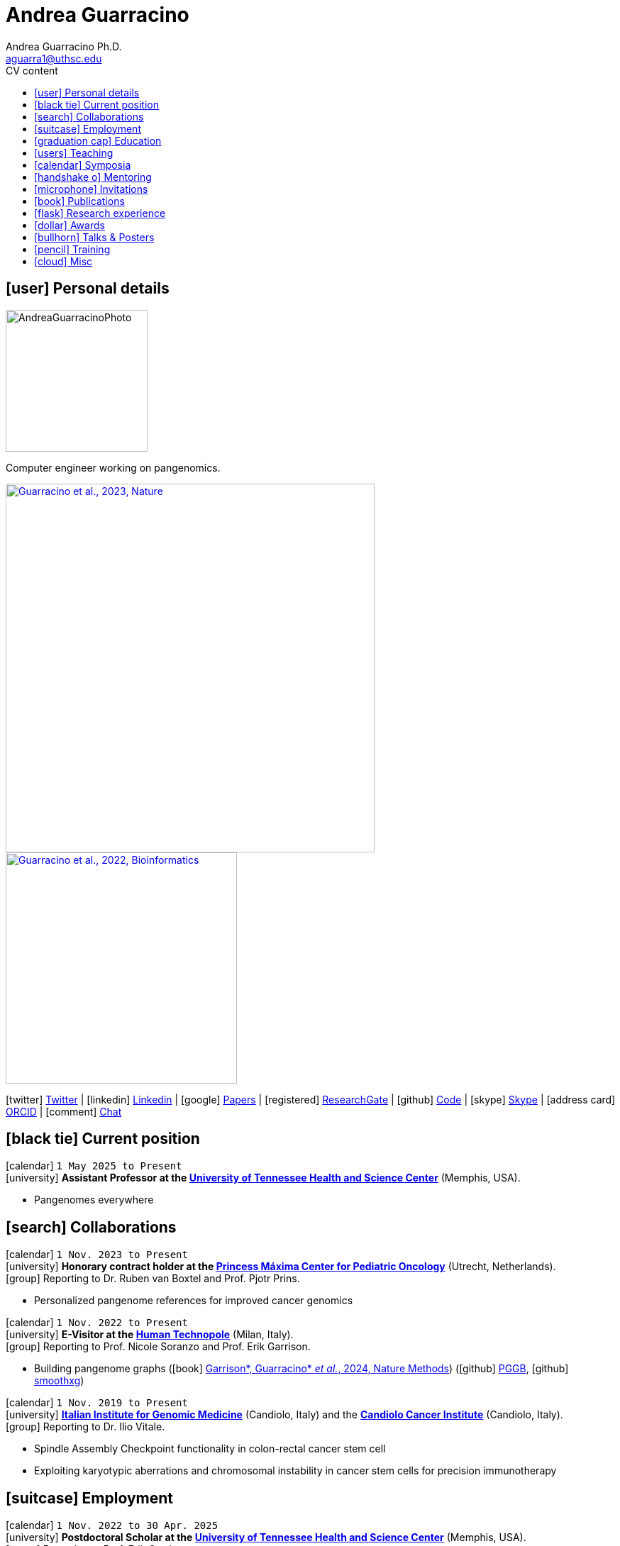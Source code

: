 // Jan., Feb., Mar., Apr., May, June, July, Aug., Sept., Oct., Nov., Dec.

// Urls
:uri-twitter: https://twitter.com/AndresGuarahino
:uri-github: https://github.com/AndreaGuarracino
:uri-linkedin: https://www.linkedin.com/in/andreaguarracino
:uri-google-scholar: https://scholar.google.com/citations?user=zABbjIoAAAAJ
:uri-human-technopole: https://humantechnopole.it/en/
:uri-uthsc: https://www.uthsc.edu/
:uri-university-tor-vergata: http://web.uniroma2.it/
:uri-university-la-sapienza: https://www.uniroma1.it/
:uri-afinsubria: https://www.afinsubria.org/
:uri-physalia-courses: https://www.physalia-courses.org/
:uri-stowers-institute: https://www.stowers.org/
:uri-ceitec: https://www.ceitec.eu/
:uri-utrecht-bioinformatics-center: https://ubc.uu.nl/
:uri-unipavia-phdsgb: http://phdsgb.unipv.eu/site/en/home.html
:uri-university-salerno: https://web.unisa.it/en/home
:uri-iigm: https://www.iigm.it/
:uri-irccs: https://www.irccs.com/en
:uri-gisa: https://www.gisaitalia.net/
:uri-gisa-patent: https://it.espacenet.com/publicationDetails/biblio?II=0&ND=3&adjacent=true&locale=it_IT&FT=D&date=20171228&CC=IT&NR=UA20165252A1&KC=A1
:uri-human-genomics: https://humgenomics.biomedcentral.com/
:uri-plos-one: https://journals.plos.org/plosone/
:uri-gulbenkian-de-Ciencia: https://gulbenkian.pt/ciencia/
:uri-orcid: https://orcid.org/0000-0001-9744-131X
:uri-research-gate: https://www.researchgate.net/profile/Andrea-Guarracino
:uri-rincess-maxima-centrum: https://www.prinsesmaximacentrum.nl/en

// Talks / Posters
:uri-t2t-f2f: https://sites.google.com/ucsc.edu/t2t-f2f/home
:uri-github-t2t-f2f-presentation: https://andreaguarracino.github.io/presentations/T2T24_FormationTransmissionRobChrs_Presentation_AndreaGuarracino.pdf
:uri-github-hprc24-presentation: https://andreaguarracino.github.io/presentations/HPRC24_LessonsFromAmylaseLocus_Presentation_AndreaGuarracino.pdf
:uri-github-ctcrg2024-presentation: https://andreaguarracino.github.io/presentations/CTCRG24_MultiPlatformSHRXBNLxF1Trio_AndreaGuarracino.pdf
:uri-bog24: https://meetings.cshl.edu/meetings.aspx?meet=GENOME&year=24
:uri-github-bog24-poster-wfmash: https://andreaguarracino.github.io/posters/BoG24_AligningPangenomesWithHierarchicalWFA_Poster_AndreaGuarracino.pdf
:uri-sbme24: https://smbe2024.org/
:uri-sbme24-call-for-abstracts: https://andreaguarracino.github.io/images/SMBE24_CallForAbstracts_AndreaGuarracino.png
:uri-github-smbe24-certificate: https://andreaguarracino.github.io/certificates/SMBE24_CertificateOfAttendance_AndreaGuarracino.pdf
:uri-sbme23: https://www.smbe2023.org/
:uri-github-smbe23-poster-acrocentric: https://andreaguarracino.github.io/posters/SMBE23_RecombinationHeterologousAcrocentricChromosomes_Poster_AndreaGuarracino.pdf
:uri-github-smbe23-poster-rat: https://andreaguarracino.github.io/posters/SMBE23_BuildingPangenomeGraphRecombInbredRatStrainFamily_Poster_AndreaGuarracino.pdf
:uri-github-smbe23-certificate: https://andreaguarracino.github.io/certificates/SMBE23_CertificateOfAttendance_AndreaGuarracino.pdf
:uri-ctc-rg-2022: https://www.complextrait.org
:uri-ctc-rg-2023: https://complextrait.org/meetings/ctc-rg2023/program.html
:uri-ctc-rg-2024: https://rgd.mcw.edu/rgdweb/ctc-rg2024/program.html
:uri-h3abionet: https://www.h3abionet.org/
:uri-h3bionet-2023-material: https://github.com/AndreaGuarracino/ReferenceGraphPangenomeDataAnalysisHackathon2023
:uri-h3bionet-2023-inv-letter: https://github.com/AndreaGuarracino/andreaguarracino.github.io/blob/main/certificates/H3ABioNet2023_RefGraphInvitationLetter_AndreaGuarracino.pdf
:uri-h3bionet-2024-material: https://github.com/pangenome/HumanPangenomeBYOD2024
:uri-h3bionet-2024-website: https://elwazi.org/trainings/28
:uri-ht-variant-calling-2024-website: https://github.com/HTGenomeAnalysisUnit/varcall_training/tree/main/2024/slides
:uri-hugo2025-summary: https://andreaguarracino.github.io/other/20250311_HPRC_HUGO_2025_Workshop_AndreaGuarracino.pdf
:uri-ctc-rg-2023-certificate: https://andreaguarracino.github.io/certificates/CTCTG2023_CertificateOrganizerInstructor_AndreaGuarracino.pdf
:uri-github-ctc-rg-2022-abstract: https://andreaguarracino.github.io/abstracts/CTC_RG_2022_InitialEffortGenRatPangenome_Abstract_AndreaGuarracino.pdf
:uri-github-iggsy2024-presentation: https://andreaguarracino.github.io/presentations/IGGSy2024_TheCompleteSeqOfHumanRobChromosomes_Presentation_AndreaGuarracino.pdf
:uri-github-iggsy2022-presentation: https://andreaguarracino.github.io/presentations/IGGSy2022_ChromosomeCommunitiesHumanPangenome_Presentation_AndreaGuarracino.pdf
:uri-github-iggsy2022-grant-certificate: https://andreaguarracino.github.io/other/IGGSy2022_StudentTravelGrant_AndreaGuarracino.jpg
:uri-iggsy: https://iggsy.org/
:uri-3dbioinfo2021: https://elixir-europe.org/events/3d-bioinfo-2021-annual-meeting
:uri-3dbioinfo2021-abstract: https://andreaguarracino.github.io/abstracts/3DBioinfo2021_RNASecondaryStructMotifsInvolvedInTheInteractionWithRBPs_Abstract_AndreaGuarracino.pdf
:uri-biodiversitygenomics2021: https://enrolment.engage-powered.com/hinxtonhall/go/register.aspx
:uri-biodiversitygenomics2021-abstract: https://andreaguarracino.github.io/abstracts/BiodiversityGenomics2021_ChromosomeCommunitiesHumanPangenome_Abstract_AndreaGuarracino.pdf
:uri-biodiversitygenomics2021-presentation: https://andreaguarracino.github.io/presentations/BiodiversityGenomics2021_ChromosomeCommunitiesHumanPangenome_Presentation_AndreaGuarracino.pdf
:uri-agi2021congress: https://agi2021.centercongressi.com/programme.php
:uri-agi2021congress-abstract: https://andreaguarracino.github.io/abstracts/AGI2021_APangenomeForTheExpBXDfamOfMice_Abstract_AndreaGuarracino.pdf
:uri-agi2021congress-poster: https://andreaguarracino.github.io/posters/AGI2021_APangenomeForTheExpBXDfamOfMice_Poster_AndreaGuarracino.pdf
:uri-germanconferencebioinformatics2021: https://dechema.converia.de/frontend/index.php?folder_id=3138&page_id=
:uri-germanconferencebioinformatics2021-abstract: https://andreaguarracino.github.io/abstracts/GCB2021_ODGIScalableToolsForPangenomeGraphs_Abstract_AndreaGuarracino.pdf
:uri-germanconferencebioinformatics2021-presentation: https://andreaguarracino.github.io/presentations/GCB2021_ODGIScalableToolsForPangenomeGraphs_Presentation_AndreaGuarracino.pdf
:uri-eacr2021: https://www.eacr2021.org/
:uri-eacr2021-abstract: https://andreaguarracino.github.io/abstracts/EACR2021_ControlReplicationStressAndMitosisInCancerStemCells_Abstract_AndreaGuarracino.pdf
:uri-eacr2021-poster: https://andreaguarracino.github.io/posters/EACR2021_ControlReplicationStressAndMitosisInCancerStemCells_Poster_AndreaGuarracino.pdf
:uri-emblinitaly2021: http://www.embl-hamburg.de/aboutus/alumni/events-networks/local-chapters/italy/48_genoa_2021/index.html
:uri-emblinitaly2021-poster: https://andreaguarracino.github.io/posters/EMBLInItaly2021_IdentificationOfRNASeqAndStrMotifsForProteinInteraction_AndreaGuarracino.pdf
:uri-thebiologyofgenomes2021: https://meetings.cshl.edu/meetings.aspx?meet=GENOME&year=21
:uri-thebiologyofgenomes2021-abstract: https://andreaguarracino.github.io/abstracts/BoG2021_ThePangenomeGraphBuilder_Abstract_AndreaGuarracino.pdf
:uri-thebiologyofgenomes2021-poster: https://andreaguarracino.github.io/posters/BoG2021_ThePanGenomeGraphBuilder_Poster_AndreaGuarracino.pdf
:uri-bbcc2021: https://www.bbcc-meetings.it/program/
:uri-bbcc2021-abstract: https://andreaguarracino.github.io/abstracts/BBCC2020_PopulationGenomicsAnalysesOnPangenomeGraph_ProgramAndAbstractBook.pdf
:uri-bbcc2021-presentation: https://andreaguarracino.github.io/presentations/f1000research-326757.pdf
:uri-bbcc2021-presentation-f1000research: https://f1000research.com/slides/9-1338
:uri-vcbm2020: https://www.gcpr-vmv-vcbm-2020.uni-tuebingen.de/
:uri-vcbm2020-abstract: https://andreaguarracino.github.io/abstracts/EG_VCMB_GraphLayoutByPath-GuidedStochasticGradientDescent_Abstract_AndreaGuarracino.pdf
:uri-vcbm2020-poster: https://andreaguarracino.github.io/posters/EG_VCMB_GraphLayoutByPath-GuidedStochasticGradientDescent_Poster_Landscape_AndreaGuarracino.pdf
:uri-t2thprc2020: https://www.t2t-hprc-2020conference.com/
:uri-t2thprc2020-abstract-a: https://andreaguarracino.github.io/abstracts/T2T_HPRC_GraphLayoutByPath-GuidedStochasticGradientDescent_Abstract_AndreaGuarracino.pdf
:uri-t2thprc2020-poster-a: https://andreaguarracino.github.io/posters/T2T_HPRC_GraphLayoutByPath-GuidedStochasticGradientDescent_Poster_Portrait_AndreaGuarracino.pdf
:uri-t2thprc2020-abstract-b: https://andreaguarracino.github.io/abstracts/T2T_HPRC_ScalableVariantDetectionInPangenomeModels_Abstract_AndreaGuarracino.pdf
:uri-t2thprc2020-poster-b: https://andreaguarracino.github.io/posters/BBCC2020_ScalableVariantDetectionInPangenomeModels_Poster_AndreaGuarracino.pdf
:uri-t2thprc2020-blog: https://gsocgraph.blogspot.com/2020/08/final-week-recap-of-my-gsoc-experience.html
:uri-bcc2020: https://bcc2020.sched.com/
:uri-bcc2020-abstract: https://andreaguarracino.github.io/abstracts/BCC2020_COVID19_PubSeq_Abstract_AndreaGuarracino.pdf
:uri-bcc2020-poster: https://andreaguarracino.github.io/posters/BCC2020_COVID19_PubSeq_Poster_AndreaGuarracino.pdf
:uri-bcc2020-presentation: https://bcc2020.sched.com/event/coLw/covid-19-pubseq-public-sars-cov-2-sequence-resource
:uri-ismb2020: https://www.iscb.org/ismb2020
:uri-ismb2020-abstract-a: https://andreaguarracino.github.io/abstracts/ISMB2020_PantographBrowsablePangenomeVisualization_Abstract_AndreaGuarracino.pdf
:uri-ismb2020-poster-a: https://andreaguarracino.github.io/posters/ISMB2020_PantographBrowsablePangenomeVisualization_Poster_AndreaGuarracino.pdf
:uri-ismb2020-abstract-b: https://andreaguarracino.github.io/abstracts/ISMB2020_SemanticVariationGraphs_OntologiesForPangenomeGraphs_Abstract_AndreaGuarracino.pdf
:uri-ismb2020-poster-b: https://andreaguarracino.github.io/posters/ISMB2020_SemanticVariationGraphs_OntologiesForPangenomeGraphs_Poster_AndreaGuarracino.pdf
:uri-ismb2020-best-poster-prize: https://www.iscb.org/ismb2020-general/ismb2020-award-winners#bio-poster
:uri-ismb2020-citation: https://publikationen.bibliothek.kit.edu/1000127608
:uri-ismb2020-abstract-c: https://andreaguarracino.github.io/abstracts/ISMB2020_ComprehensiveAnalysisSARSCoV2_Abstract_AndreaGuarracino.pdf
:uri-ismb2020-poster-c: https://andreaguarracino.github.io/posters/ISMB2020_ComprehensiveAnalysisSARSCoV2_Poster_AndreaGuarracino.pdf

// Courses
:uri-graph-summit-2025: https://github.com/dbcls/graphsummit/wiki/2025
:uri-graph-summit-2025-invitation: https://github.com/AndreaGuarracino/andreaguarracino.github.io/blob/main/other/20250227_GS_InvitationLetterDBCLS_AndreaGuarracino.pdf
:uri-lorentz-center: https://www.lorentzcenter.nl/
:uri-lorentz-center-epistasis-poster: https://github.com/AndreaGuarracino/andreaguarracino.github.io/blob/main/other/LorentzEpistatisWorkshop_AndreaGuarracino.pdf
:uri-enago-academy-academic-writing: https://www.enago.com/academy/how-to-overcome-challenges-in-academic-writing/
:uri-enago-academy-academic-writing-certificate: https://github.com/AndreaGuarracino/andreaguarracino.github.io/blob/main/certificates/ENAGO_CertificateOvercomingChallengesAcademicWriting_AndreaGuarracino.pdf
:uri-english-language-certification-certificate: https://github.com/AndreaGuarracino/andreaguarracino.github.io/blob/main/certificates/EnglishCertificateESOL_B2_CEFR_AndreaGuarracino.pdf
:uri-best-practices-RNA-seq: https://elixir-iib-training.github.io/website/2017/09/27/RNA-seq-Salerno.html
:uri-best-practices-RNA-seq-certificate: https://github.com/AndreaGuarracino/andreaguarracino.github.io/blob/main/certificates/ELIXIR_IIB_CertificateBestPracticesForRNAseqDataAnalysis_AndreaGuarracino.pdf
:uri-best-practices-RNA-seq-repository: https://github.com/ELIXIR-IIB-training/RNASeq2017

// Misc
:uri-hprc: https://humanpangenome.org/
:uri-hprc-collection: https://www.nature.com/collections/aebdjihcda
:uri-deciphering-complexity-neudeg-and-cacer-poster: https://github.com/AndreaGuarracino/andreaguarracino.github.io/blob/main/achievements/PhDWorkshop_DecipheringTheComplexityInNeurodegenAndCancer_Poster_AndreaGuarracino.pdf
:uri-google-summer-of-code: https://summerofcode.withgoogle.com/
:uri-google-summer-of-code-blog: https://gsocgraph.blogspot.com/2020/08/final-week-recap-of-my-gsoc-experience.html
:uri-lemonde-binaire: https://www.lemonde.fr/blog/binaire/
:uri-lemonde-binaire-article: https://www.lemonde.fr/blog/binaire/2020/05/06/sars-cov-2-et-covid-19-on-va-jouer-sur-les-mots/
:uri-seminar-invitation-tor-vergata-2023: https://github.com/AndreaGuarracino/andreaguarracino.github.io/blob/main/other/20230913_SeminarInvitationTorVergata_AndreaGuarracino.pdf
:uri-agi-simag-2023-invitation-speaker-letter: https://github.com/AndreaGuarracino/andreaguarracino.github.io/blob/main/other/20230606_AGI-SIMAG-2023_InvitationSpeakerLetter_AndreaGuarracino.pdf
:uri-agi-simag-2023-brochure: https://github.com/AndreaGuarracino/andreaguarracino.github.io/blob/main/other/AGI-SIMAG-2023_Brochure_AndreaGuarracino.pdf
:uri-joint-meeting-agi-simag-2023: https://www.associazionegeneticaitaliana.it/2023/05/14/joint-meeting-agi_simag-2023/
:uri-seminar-invitation-la-sapienza-2024: https://github.com/AndreaGuarracino/andreaguarracino.github.io/blob/main/other/20240226_InvitationLetterLaSapienza_AndreaGuarracino.pdf
:uri-seminar-brochure-la-sapienza-2024: https://github.com/AndreaGuarracino/andreaguarracino.github.io/blob/main/other/20240226_SeminarBrochureLaSapienza_AndreaGuarracino.pdf
:uri-seminar-brochure-stowers-institute-2024: https://github.com/AndreaGuarracino/andreaguarracino.github.io/blob/main/other/20240924_SeminarBrochureStowersInstitute_AndreaGuarracino.pdf
:uri-seminar-ceitec-2025: https://www.ceitec.eu/bioit-seminar-pangenome-variant-calling/a5206

// Universities, institutes
:human-technopole: {uri-human-technopole}[Human Technopole]
:uthsc: {uri-uthsc}[University of Tennessee Health and Science Center]
:university-tor-vergata: {uri-university-tor-vergata}[University of Rome Tor Vergata]
:utrecht-bioinformatics-center: {uri-utrecht-bioinformatics-center}[Utrecht Bioinformatics Center]
:unipavia-phdsgb: {uri-unipavia-phdsgb}[University of Pavia]
:university-salerno: {uri-university-salerno}[University of Salerno]
:iigm: {uri-iigm}[Italian Institute for Genomic Medicine]
:irccs: {uri-irccs}[Candiolo Cancer Institute]
:princess-maxima-centrum: {uri-rincess-maxima-centrum}[Princess Máxima Center for Pediatric Oncology]
:uri-semm: https://www.semm.it/curriculum/computational-biology
:university-semm: {uri-semm}[SEMM European School of Molecular Medicine]
:university-la-sapienza: {uri-university-la-sapienza}[University of Rome La Sapienza]
:stowers-institute: {uri-stowers-institute}[Stowers Institute]
:ceitec: {uri-ceitec}[Ceitec]

// Publications
:uri-pietrosanto-adinolfi-guarracino2021-rig: https://doi.org/10.1093/nargab/lqab007
:uri-guarracino2021-brio: https://doi.org/10.1093/nar/gkab400
:uri-guarracino2022-odgi: https://doi.org/10.1093/bioinformatics/btac308
:uri-musella2022: https://doi.org/10.1038/s41590-022-01290-3
:uri-pepe2022: https://doi.org/10.1016/j.ncrna.2022.01.003
:uri-guarracino2021-brio-webserver: http://brio.bio.uniroma2.it/
:uri-guarracino2021-brio-graphical-abstract: https://andreaguarracino.github.io/abstracts/BRIO_GraphicalAbstract_AndreaGuarracino.pdf
:uri-ferrarini2021: https://doi.org/10.1038/s42003-021-02095-0
:uri-mattiello2021: https://doi.org/10.3390/cancers13081957
:uri-novelli2021: https://doi.org/10.1038/s41419-021-03513-1
:uri-manic2021: https://doi.org/10.1038/s41418-020-00733-4
:uri-guarracino2022-acro-preprint: https://doi.org/10.1101/2022.08.15.504037
:uri-guarracino2023: https://doi.org/10.1038/s41586-023-05976-y
:uri-liao2022-preprint: https://doi.org/10.1101/2022.07.09.499321
:uri-liao2023: https://doi.org/10.1038/s41586-023-05896-x
:uri-jarvis2022-preprint: https://doi.org/10.1101/2022.03.06.483034
:uri-jarvis2022: https://doi.org/10.1038/s41586-022-05325-5
:uri-garrison2022-preprint: https://doi.org/10.1101/2022.02.14.480413
:uri-garrison2022: https://doi.org/10.1093/bioinformatics/btac743
:uri-marcosola2022-preprint: https://doi.org/10.1101/2022.04.14.488380
:uri-marcosola2023: https://doi.org/10.1093/bioinformatics/btad074
:uri-rhie2022-preprint: https://doi.org/10.1101/2022.12.01.518724
:uri-rhie2023: https://www.nature.com/articles/s41586-023-06457-y
:uri-yang2022: https://doi.org/10.3389/fgene.2023.1225248
:uri-garrison2023-preprint: https://doi.org/10.1101/2023.04.05.535718
:uri-garrison2024: https://doi.org/10.1038/s41592-024-02430-3
:uri-villani2023-preprint: https://pmc.ncbi.nlm.nih.gov/articles/PMC10802574/
:uri-villani2025: https://doi.org/10.1016/j.isci.2025.111835
:uri-heumos2023-preprint: https://doi.org/10.1101/2023.09.22.558964
:uri-heumos2024: https://doi.org/10.1093/bioinformatics/btae363
:uri-cochetel2023-preprint: https://doi.org/10.1101/2023.06.27.545624
:uri-cochetel2023: https://doi.org/10.1186/s13059-023-03133-2
:uri-volpe2023-preprint: https://pmc.ncbi.nlm.nih.gov/articles/PMC10760208/
:uri-bolognini2024-preprint: https://doi.org/10.1101/2024.02.07.579378
:uri-bolognini2024: https://doi.org/10.1038/s41586-024-07911-1
:uri-li2024-preprint: https://doi.org/10.1101/2024.02.17.580840
:uri-li2025: https://doi.org/10.1016/j.isci.2025.112079
:uri-gustafson2024-preprint: https://doi.org/10.1101/2024.03.05.24303792
:uri-gustafson2024: http://doi.org/10.1101/gr.279273.124
:uri-koren2024-preprint: https://pmc.ncbi.nlm.nih.gov/articles/PMC10962732/
:uri-koren2024: https://pubmed.ncbi.nlm.nih.gov/39505490/
:uri-buque2024: https://pubmed.ncbi.nlm.nih.gov/39661487/
:uri-heumos2024-preprint: https://doi.org/10.1101/2024.05.13.593871
:uri-heumos2024: https://doi.org/10.1093/bioinformatics/btae609
:uri-li2024: https://doi.org/10.48550/arxiv.2409.00876
:uri-dongahn2024-preprint: https://pmc.ncbi.nlm.nih.gov/articles/PMC11312596/
:uri-dongahn2025: https://pubmed.ncbi.nlm.nih.gov/40205052/
:uri-potapova2024-preprint: https://pmc.ncbi.nlm.nih.gov/articles/PMC11451732/
:uri-darnell2024-preprint: http://www.ncbi.nlm.nih.gov/pmc/articles/pmc11507946/
:uri-delima2024-preprint: https://pmc.ncbi.nlm.nih.gov/articles/PMC11463614/
:uri-kronenberg2024-preprint: https://doi.org/10.1101/2024.10.02.616333
:uri-kronenberg2025: https://doi.org/10.1038/s41592-025-02750-y
:uri-cheng2025: https://doi.org/10.1038/s41586-024-08476-9
:uri-edwards2025-preprint: https://doi.org/10.1101/2025.02.11.637762 
:uri-dorubsky2025: https://pubmed.ncbi.nlm.nih.gov/40269156/
:uri-lia2025-preprint: https://doi.org/10.1101/2025.06.25.661508

// Repositories
:uri-github-brio: https://github.com/helmercitterich-lab/BRIO
:uri-github-pggb: https://github.com/pangenome/pggb
:uri-github-smoothxg: https://github.com/pangenome/smoothxg
:uri-github-odgi: https://github.com/pangenome/odgi
:uri-github-seqwish: https://github.com/ekg/seqwish
:uri-github-pg-sgd-1D: https://github.com/pangenome/odgi/blob/master/src/algorithms/path_sgd.cpp
:uri-github-pg-sgd-2D: https://github.com/pangenome/odgi/blob/master/src/algorithms/path_sgd_layout.cpp
:uri-github-wfmash: https://github.com/waveygang/wfmash
:uri-github-pubseq: https://github.com/pubseq/bh20-seq-resource
:uri-github-pantograph: https://github.com/graph-genome/graph-genome.github.io
:uri-github-cpang22-website: https://gtpb.github.io/CPANG22/
:uri-github-cpang22-material: https://github.com/GTPB/CPANG22
:uri-github-cpang22-poster: https://github.com/AndreaGuarracino/cv/blob/main/other/CPANG22_Poster.AndreaGuarracino.pdf
:uri-github-cpang22-certificate: https://github.com/AndreaGuarracino/cv/blob/main/certificates/CPANG22_CertificateInstructor.AndreaGuarracino.pdf
:uri-github-mempang23-website: https://pangenome.github.io/MemPanG23/
:uri-github-mempang23-material: https://github.com/pangenome/MemPanG23/
:uri-github-mempang23-certificate: https://github.com/AndreaGuarracino/cv/blob/main/certificates/MemPanG23_CertificateOrganizerInstructorChair_AndreaGuarracino.pdf
:uri-github-mempang24-website: https://pangenome.github.io/MemPanG24/
:uri-github-mempang24-material: https://github.com/pangenome/MemPanG24/
:uri-github-mempang24-certificate: https://github.com/AndreaGuarracino/cv/blob/main/certificates/MemPanG24_CertificateOrganizerInstructorChair_AndreaGuarracino.pdf
:uri-github-mempang25-website: https://pangenome.github.io/MemPanG25/
:uri-github-mempang25-material: https://github.com/pangenome/MemPanG25/
:uri-github-romepang24-website: https://elixir-iib-training.github.io/site/2024-06-19-Pangenomics
:uri-github-romepang24-certificate: https://github.com/AndreaGuarracino/cv/blob/main/certificates/RomePanG24_ElixirCourse_CertificateOrganizerInstructor_AndreaGuarracino.pdf
:uri-github-afipang24-website: https://www.afinsubria.org/2024/07/09/computational-pangenomics/
:uri-github-afipang24-repository: https://github.com/AndreaGuarracino/computational_pangenomics
:uri-github-afipang24-certificate: https://github.com/AndreaGuarracino/cv/blob/main/certificates/CompPangenomics2024AFI_CertificateOrganizerInstructor_AndreaGuarracino.pdf
:uri-github-physalia-courses25-website: https://www.physalia-courses.org/courses-workshops/computational-pangenomics/
:uri-github-datastructuresforbioinformatics: https://github.com/AndreaGuarracino/DataStructuresForBioinformatics
:uri-github-advanced-bioinformatics: https://github.com/UMCUGenetics/AdvancedBioinformaticsCourse
:uri-github-unipavia-phdsgb-2024-flier: https://github.com/AndreaGuarracino/cv/blob/main/certificates/UniPaviaPhDCoursePangenome2024_Flier_Apr18-19_2024_final_AndreaGuarracino.pdf
:uri-github-unipavia-phdsgb-2024-invitation-email: https://github.com/AndreaGuarracino/cv/blob/main/certificates/UniPaviaPhDCoursePangenome2024_InvitationMail_AndreaGuarracino.pdf
:uri-github-esami-svolti: https://andreaguarracino.github.io/other/EsamiSvoltiLaureeDocentePerAnnoAccademico.pdf
:uri-github-covid19-research: https://github.com/vaguiarpulido/covid19-research.git
:uri-github-rig: https://github.com/helmercitterich-lab/RIG
:uri-github-tutor-certificate: https://github.com/AndreaGuarracino/cv/blob/main/other/AttestatoTutoratoBioinformatica.DigitalSign.AndreaGuarracino.pdf
:uri-forgenom-II: https://www.forgenom.com/
:uri-pangaia: https://www.pangenome.eu/
:uri-forgenom_summerschool2025-website: https://algolab.github.io/forgenom_summerschool2025/
:uri-github-forgenom_summerschool2025-material: https://github.com/pangenome/forgenom_summerschool2025

= *Andrea Guarracino*
:favicon: favicon.ico
:table-stripes: even
Andrea Guarracino Ph.D. <aguarra1@uthsc.edu>
//:figure-caption!: // To turn off figure caption labels and numbers
ifdef::backend-html5[]
:toc-title: CV content
:toc: left
:toclevels: 2
endif::[]
:icons: font

== icon:user[] Personal details

image::images/Andrea_Guarracino_2022.jpg[AndreaGuarracinoPhoto, 200]

Computer engineer working on pangenomics.

[.float-group]
--
[.left]
[link=https://doi.org/10.1038/s41586-023-05976-y]
image::images/AcrocentricPangenomeGraph.png["Guarracino et al., 2023, Nature", 520]

[.left]
[link=https://doi.org/10.1093/bioinformatics/btac308]
image::images/ODGIUnderstandingPangenomeGraphs.jpeg["Guarracino et al., 2022, Bioinformatics", 326]
--

icon:twitter[] {uri-twitter}[Twitter] |
icon:linkedin[] {uri-linkedin}[Linkedin] |
icon:google[] {uri-google-scholar}[Papers] |
icon:registered[] {uri-research-gate}[ResearchGate] |
icon:github[] {uri-github}[Code] |
icon:skype[] https://join.skype.com/invite/f1KWmWUcDD9f[Skype] |
icon:address-card[] {uri-orcid}[ORCID] |
icon:comment[] https://matrix.to/#/@andreaguarracino:matrix.org[Chat]

== icon:black-tie[] Current position

icon:calendar[] `1 May 2025 to Present` +
icon:university[] *Assistant Professor at the {uthsc}* (Memphis, USA). +

* Pangenomes everywhere

== icon:search[] Collaborations

icon:calendar[] `1 Nov. 2023 to Present` +
icon:university[] *Honorary contract holder at the {princess-maxima-centrum}* (Utrecht, Netherlands). +
icon:group[] Reporting to Dr. Ruben van Boxtel and Prof. Pjotr Prins.

* Personalized pangenome references for improved cancer genomics

icon:calendar[] `1 Nov. 2022 to Present` +
icon:university[] *E-Visitor at the {human-technopole}* (Milan, Italy). +
icon:group[] Reporting to Prof. Nicole Soranzo and Prof. Erik Garrison.

* Building pangenome graphs (icon:book[] {uri-garrison2024}[Garrison*, Guarracino* _et al._, 2024, Nature Methods]) (icon:github[] {uri-github-pggb}[PGGB], icon:github[] {uri-github-smoothxg}[smoothxg])

icon:calendar[] `1 Nov. 2019 to Present` +
icon:university[] *{iigm}* (Candiolo, Italy) and the *{irccs}* (Candiolo, Italy). +
icon:group[] Reporting to Dr. Ilio Vitale.

* Spindle Assembly Checkpoint functionality in colon-rectal cancer stem cell
* Exploiting karyotypic aberrations and chromosomal instability in cancer stem cells for precision immunotherapy

== icon:suitcase[] Employment

icon:calendar[] `1 Nov. 2022 to 30 Apr. 2025` +
icon:university[] *Postdoctoral Scholar at the {uthsc}* (Memphis, USA). +
icon:group[] Reporting to Prof. Erik Garrison.

* Heterologous recombination in the human pangenome (icon:book[] {uri-guarracino2023}[Guarracino _et al._, 2023, Nature])
* Formation and propagation of human Robertsonian chromosomes (icon:spinner[] {uri-delima2024-preprint}[de Lima*, Guarracino*, Koren _et al._, 2024, bioRxiv])
* Development of a new whole-genome aligner (icon:github[] {uri-github-wfmash}[wfmash])
* Pangenome graph sorting and layout (icon:book[] {uri-heumos2024}[Heumos*, Guarracino* _et al._, 2024, Bioinformatics])

icon:calendar[] `1 Nov. 2021 to 31 Oct. 2022` (1 year) +
icon:university[] *Postdoctoral Associate at the {human-technopole}* (Milan, Italy). +
icon:group[] Reporting to Prof. Nicole Soranzo and Prof. Erik Garrison.

* Unbiased pangenome graphs (icon:book[] {uri-garrison2022}[Garrison and Guarracino, 2022, Bioinformatics]) (icon:github[] {uri-github-seqwish}[seqwish])
* Optimized Dynamic Genome/Graph Implementation ({uri-guarracino2022-odgi}[Guarracino _et al._, 2022, Bioinformatics]) (icon:github[] {uri-github-odgi}[ODGI])

icon:calendar[] `4 Mar. 2013 to 31 Oct. 2018` (5 years, 7 months, 28 days) +
icon:university[] *Computer engineer for multiplatform firmware/software development, {uri-gisa}[GISA]* (Salerno, Italy). +
icon:group[] Reporting to Eng.
Gaetano Giordano.

* Firmware development in STMicroelectronics microcontrollers for high-efficiency embedded systems
* Firmware and library development in open-source hardware and software platforms (Arduino/Genuino)
* Development of multi-management software and desktop applications for embedded systems programming
* Mobile applications development for programming and the control of multi-service machines via Bluetooth
* Implementation of proprietary communication protocols and contact/contactless (RFID) interfaces
* Development and maintenance of websites and an e-commerce
* Remote assistance to customers for the usage and programming of multi-service machines
* Patent application on a universal system for services fruition (ITUA20165252, A1) ({uri-gisa-patent}[Patent])
* Basic design of simple electrical circuits for controlling actuators and reading analog/digital signals

icon:calendar[] `4 Oct. 2012 to 20 Jan. 2013` (3 months, 17 days) +
icon:university[] *Salesman, L’Erborista S.A.S. di Sarno Adele & C* (Salerno, Italy).

* Selling products, warehouse management and cleaning

icon:calendar[] `1 Nov. 2010 to 3 Mar. 2013` (2 years, 4 months, 3 days) +
icon:university[] *Web Developer, Virtual* (Salerno, Italy).

* Development of dynamic websites using Java Server Page, JavaScript, ASP.NET, PHP, MySQL

== icon:graduation-cap[] Education

icon:calendar[] `1 Nov. 2018 to 8 Feb. 2022` +
icon:university[] *Ph.D. in Cellular and Molecular Biology (Bioinformatics), {university-tor-vergata}* (Rome, Italy). +
icon:group[] Supervisors: Prof. Manuela Helmer-Citterich and Dr. Ilio Vitale. +
icon:book[] Thesis: "Investigating chromosomal instability in cancer stem cells". +
icon:battery-full[] Evaluation: excellent quality.

icon:calendar[] `3 Oct. 2016 to 25 Oct. 2018` +
icon:university[] *Master’s degree in Bioinformatics (LM-6), {university-tor-vergata}* (Rome, Italy). +
icon:book[] Thesis: "Energetic and functional characterization of phosphorylations involved in the co-regulation of protein interaction". +
icon:battery-full[] Evaluation: 110/110 cum laude; GPA: 4.00, A+.

icon:calendar[] `1 Oct. 2007 to 29 Oct. 2010` +
icon:university[] *Bachelor’s degree in Computer Engineering (L-8), {university-salerno}* (Salerno, Italy). +
icon:book[] Thesis: "High Dynamic Range (HDR) methods for industrial inspection applications". +
icon:battery-full[] Evaluation: 110/110 cum laude; GPA: 4.00, A+.

== icon:users[] Teaching

[cols="5,12,8,4",options="header"]
|===

^| icon:calendar[] Time
^| icon:book[] Course
^| icon:pencil[] Role
^| icon:link[] Links

| `12 July 2025 to 14 July 2025` +
| PhDSchool Hackathon on pangenomics, {uri-forgenom-II}[FORGENOM II] and {uri-pangaia}[PANGAIA], (Ischia, Italy)
| *Instructor*, created new material, held lessons, assisted the participants
| icon:github[] {uri-forgenom_summerschool2025-website}[Website] +
icon:github[] {uri-github-forgenom_summerschool2025-material}[Material]

| `11 May 2025 to 15 May 2025` +
| MemPanG25 Pangenomics, {uri-uthsc}[University of Tennessee Health and Science Center] (Memphis, USA)
| *Organizer*, *instructor* and *chair*, created new material and tutorials, held lessons, assisted the participants, configured the virtual machines
| icon:github[] {uri-github-mempang25-website}[Website] +
icon:github[] {uri-github-mempang25-material}[Material]

| `7 Apr. 2025 to 9 Apr. 2025` +
| Computational Pangenomics, {uri-physalia-courses}[Physalia-courses] (Online)
| *Instructor*, created new material and tutorials, held lessons, assisted the participants, configured the machines
| icon:github[] {uri-github-physalia-courses25-website}[Website]

| `11 Mar. 2025` +
| Building, understanding, and using pangenomes at Human Genome Organization (HUGO) 2025 workshop (Durban, South Africa)
| *Instructor*, created new material
| icon:file-pdf-o[] {uri-hugo2025-summary}[Summary]

| `4 Dec. 2024` +
| Methods in genomic variant calling training course at {human-technopole} (Milan, Italy)
| *Instructor*, created new material
| icon:book[] {uri-ht-variant-calling-2024-website}[Website]

| `21 Oct. 2024 to 25 Oct. 2024` +
| Human Pangenome BYOD Analysis Workshop by {uri-h3abionet}[H3ABioNet] (Cape Town, South Africa)
| *Organizer* and *instructor*, created new material and analyzed new human genome assemblies
| icon:github[] {uri-h3bionet-2024-material}[Material] +
icon:book[] {uri-h3bionet-2024-website}[Website]

| `7 Oct. 2024 to 8 Oct. 2024` +
| Computational Pangenomics, {uri-afinsubria}[AFI - Alta Formazione Insubria] (Pozzolo, Italy)
| *Organizer* and *instructor*, created new material and tutorials, held lessons, assisted the participants, configured the machines
| icon:github[] {uri-github-afipang24-website}[Website] +
icon:github[] {uri-github-afipang24-repository}[Repository] +
icon:file-pdf-o[] {uri-github-afipang24-certificate}[Certificate]

| `19 June 2024 to 21 June 2024` +
| Computational Pangenomics, {university-la-sapienza} (Rome, Italy)
| *Organizer* and *instructor*, created new material and tutorials, held lessons, assisted the participants, configured the machines
| icon:github[] {uri-github-romepang24-website}[Website] +
icon:file-pdf-o[] {uri-github-romepang24-certificate}[Certificate]

| `18 May 2024 to 22 May 2024` +
| MemPanG24 Pangenomics, {uri-uthsc}[University of Tennessee Health and Science Center] (Memphis, USA)
| *Organizer*, *instructor* and *chair*, created new material and tutorials, held lessons, assisted the participants, configured the virtual machines
| icon:github[] {uri-github-mempang24-website}[Website] +
icon:github[] {uri-github-mempang24-material}[Material] +
icon:file-pdf-o[] {uri-github-mempang24-certificate}[Certificate]

| `26 Oct. 2020 to Present` +
| Data Structures for Bioinformatics (2 CFU/ECTS), Master’s degree in Bioinformatics, {university-tor-vergata} (Rome, Italy)
| *Teacher*, created new material, held all the lessons, assisted the students, did final exams
| icon:github[] {uri-github-datastructuresforbioinformatics}[Material]

| `17 Apr. 2024` +
| PhD Program in Genetics, Molecular and Cellular Biology, {unipavia-phdsgb} (Pavia, Italy)
| *Teacher*, introducing pangenomics and PGGB (PanGenome Graph Builder)
| icon:file-pdf-o[] {uri-github-unipavia-phdsgb-2024-flier}[Flier] +
icon:file-pdf-o[] {uri-github-unipavia-phdsgb-2024-invitation-email}[Invitation]

| `9 Apr. 2024` +
| Advanced Bioinformatics: Data Mining and Data Integration for Life Science (1.5 CFU/ECTS), Master’s degree, {utrecht-bioinformatics-center} (Utrecht, Netherlands)
| *Teacher*, introducing pangenomics and PGGB (PanGenome Graph Builder)
| icon:github[] {uri-github-advanced-bioinformatics}[Website]

| `13 Nov. 2023 to 17 Nov. 2023` +
| Pangenome & RefGraph Workshop by {uri-h3abionet}[H3ABioNet] (Cape Town, South Africa)
| *Instructor*, created new material and analyzed new human genome assemblies
| icon:book[] {uri-h3bionet-2023-material}[Material] +
icon:file-pdf-o[] {uri-h3bionet-2023-inv-letter}[Invitation]

| `8 Oct. 2023 to 12 Oct. 2023` +
| Complex Trait Community & Rat Genome {uri-ctc-rg-2023}[CTC-RG2023] (Memphis, USA)
| *Organizer* and *instructor*, created new material for the Pangenome workshop
| icon:book[] {uri-ctc-rg-2023}[Website] +
icon:file-pdf-o[] {uri-ctc-rg-2023-certificate}[Certificate]

| `30 May 2023 to 2 June 2023` +
| MemPanG23 Pangenomics, {uri-uthsc}[University of Tennessee Health and Science Center] (Memphis, USA)
| *Organizer*, *instructor* and *chair*, created new material and tutorials, held lessons, assisted the participants, configured the virtual machines
| icon:github[] {uri-github-mempang23-website}[Website] +
icon:github[] {uri-github-mempang23-material}[Material] +
icon:file-pdf-o[] {uri-github-mempang23-certificate}[Certificate]

| `28 Feb. 2023 to 1 Mar. 2023` +
| Advanced Bioinformatics: Data Mining and Data Integration for Life Science (1.5 CFU/ECTS), Master’s degree, {utrecht-bioinformatics-center} (Utrecht, Netherlands)
| *Teacher*, introducing pangenomics and PGGB (PanGenome Graph Builder)
| icon:github[] {uri-github-advanced-bioinformatics}[Website]

| `23 May 2022 to 27 May 2022` +
| CPANG22 Computational PANGenomics, {uri-gulbenkian-de-Ciencia}[Instituto Gulbenkian de Ciência] (Oeiras, Portugal)
| *Instructor*, created new material and tutorials, held some lessons, assisted the participants
| icon:github[] {uri-github-cpang22-website}[Website] +
icon:github[] {uri-github-cpang22-material}[Material] +
icon:file-pdf-o[] {uri-github-cpang22-poster}[Poster] +
icon:file-pdf-o[] {uri-github-cpang22-certificate}[Certificate]

| `2018 to 2021` +
| Bioinformatics (6 CFU/ECTS), Bachelor’s degree in Biological Science, {university-tor-vergata} (Rome, Italy)
| *Tutor*, reviewed the practical lessons, assisted the students
| icon:file-pdf-o[] {uri-github-tutor-certificate}[Certificate]

| `16 Dec. 2019 to 29 Mar. 2021` +
| Computational Proteogenomics (2 CFU/ECTS), Master’s degree in Bioinformatics, {university-tor-vergata} (Rome, Italy)
| Exam assistant
| icon:file-pdf-o[] {uri-github-esami-svolti}[Page 1]

| `7 June 2019 to 21 July 2021` +
| Molecular Biology (8 CFU/ECTS), Bachelor’s degree in Biological Science, {university-tor-vergata} (Rome, Italy)
| Exam assistant
| icon:file-pdf-o[] {uri-github-esami-svolti}[Page 1]

| `7 June 2019 to 21 July 2021` +
| Bioinformatics (6 CFU/ECTS), Bachelor’s degree in Biological Science, {university-tor-vergata} (Rome, Italy)
| Exam assistant
| icon:file-pdf-o[] {uri-github-esami-svolti}[Page 1]

|===

== icon:calendar[] Symposia

[cols="2,4,4,1",options="header"]
|===
^| icon:calendar[] Time
^| icon:book[] Event
^| icon:pencil[] Role
^| icon:link[] Links

| `7 July 2024 to 11 July 2024` +
| {uri-sbme24}[Society for Molecular Biology & Evolution 2024 (SMBE24)]
| Organizer of the "Human genetic variability in the Pangenomic era" symposia
| icon:file-pdf-o[] {uri-sbme24-call-for-abstracts}[Call for abstracts] +
icon:file-pdf-o[] {uri-github-smbe24-certificate}[Certificate]
|===

== icon:handshake-o[] Mentoring

[cols="2,4,4,1",options="header"]
|===

^| icon:calendar[] Time
^| icon:university[] University
^| icon:book[] Thesis
^| icon:link[] Links

| `2 Dec. 2024 to Present.` +
| Master’s degree in Bioinformatics, {university-tor-vergata} (Rome, Italy)
| Pangenome-based pipelines for unbiased ancient DNA analysis
| -

| `2 Oct. 2024 to Present.` +
| Master’s degree in Bioinformatics, {university-tor-vergata} (Rome, Italy)
| Benchmarking Analytical Pipelines for Single-Cell Long-Read Sequencing in Colon Cancer
| -

| `1 Oct. 2023 to Present` +
| PhD program in Systems Medicine, Computational Biology curricula, {university-semm} (Italy)
| Dissecting the intracellular response to replication and mitotic stress in colorectal cancer for the design of novel effective (immuno)therapies
| -

| `2 Sept. 2021 to 20 Apr. 2022` +
| Master’s degree in Bioinformatics, {university-tor-vergata} (Rome, Italy)
| Machine learning to automatically detect the _C. elegans_ bodies from microscope images and measure their growth over time
| icon:file-pdf-o[] {uri-github-esami-svolti}[Page 3]

| `20 Apr. 2021 to 02 Nov. 2021` +
| Bachelor’s degree in Biological Science, {university-tor-vergata} (Rome, Italy)
| Analysis of the effect of SARS-CoV-2 mutations on the pairing between the viral genome and human miRNAs
| icon:file-pdf-o[] {uri-github-esami-svolti}[Page 3]

| `28 Apr. 2020 to 5 Nov. 2020` +
| Bachelor’s degree in Biological Science, {university-tor-vergata} (Rome, Italy)
| Analysis of repeated sequences in lincRNA candidates for exon shuffling
| icon:file-pdf-o[] {uri-github-esami-svolti}[Page 3]

| `9 Mar. 2020 to 12 Mar. 2021` +
| Master’s degree in Bioinformatics, {university-tor-vergata} (Rome, Italy)
| Machine Learning methods applied to kinase-substrate interaction prediction
| icon:file-pdf-o[] {uri-github-esami-svolti}[Page 3]

| `2 Mar. 2020 to 17 Dec. 2020` +
| Master’s degree in Bioinformatics, {university-tor-vergata} (Rome, Italy)
| Natural Language Processing techniques for protein encoding applied to phosphorylation prediction
| icon:file-pdf-o[] {uri-github-esami-svolti}[Page 3]

| `13 Dec. 2019 to 11 June 2020` +
| Bachelor’s degree in Biological Science, {university-tor-vergata} (Rome, Italy)
| Study of normalization techniques' effects in gene expression correlation analyses
| icon:file-pdf-o[] {uri-github-esami-svolti}[Page 3]

|===

== icon:microphone[] Invitations

[cols="1,1,2,1",options="header"]
|===

^| icon:calendar[] Time
^| icon:globe[] Place
^| icon:book[] Description
^| icon:link[] Links

| `19 Mar. 2025` +
| {ceitec}
| Seminar on "Pangenome variant calling"
| icon:book[] {uri-seminar-ceitec-2025}[Link]

| `24 Sept. 2024` +
| {stowers-institute}
| Seminar on "Pangenomes everywhere"
| icon:file-pdf-o[] {uri-seminar-brochure-stowers-institute-2024}[Brochure]

| `26 Feb. 2024` +
| {university-la-sapienza}
| Seminar on "Heterologous recombination in the human pangenome"
| icon:file-pdf-o[] {uri-seminar-invitation-la-sapienza-2024}[Invitation] +
icon:file-pdf-o[] {uri-seminar-brochure-la-sapienza-2024}[Brochure]

| `14 Sept. 2023 to 16 Sept. 2023` +
| {uri-joint-meeting-agi-simag-2023}[Joint Meeting AGI-SIMAG, Cortona, Italy]
| Invited speaker on "Heterologous recombination in the human pangenome"
| icon:file-pdf-o[] {uri-agi-simag-2023-invitation-speaker-letter}[Invitation] +
icon:file-pdf-o[] {uri-agi-simag-2023-brochure}[Brochure]

| `13 Sept. 2023` +
| {university-salerno}
| Seminar on "Heterologous recombination in the human pangenome"
| icon:file-pdf-o[] {uri-seminar-invitation-tor-vergata-2023}[Invitation]

|===

== icon:book[] Publications

**first authorship*

[cols="1,3,3,1",options="header"]
|===

^| icon:newspaper-o[] Journal
^| icon:book[] Title
^| icon:pencil[] Contribution
^| icon:link[] Links

| *bioRxiv, _Accepted_*
| *The formation and propagation of human Robertsonian chromosomes*
| *Genetic, epigenetic, and pangenome analyses, figures, paper writing*
| icon:spinner[] {uri-delima2024-preprint}[Preprint]

| bioRxiv, _Submitted_
| The reference-free pangenome of Arabidopsis thaliana
| Pangenomic support
| icon:spinner[] {uri-lia2025-preprint}[Preprint]

| bioRxiv, _In review_
| Comparative population pangenomes reveal unexpected complexity and fitness effects of structural variants
| Pangenome analysis and visualization
| icon:spinner[] {uri-edwards2025-preprint}[Preprint]

| bioRxiv, _Submitted_
| Creating a biomedical knowledge base by addressing GPT inaccurate responses and benchmarking context
| Testing, paper editing 
| icon:spinner[] {uri-darnell2024-preprint}[Preprint]

| bioRxiv, _In review_
| Epigenetic control and inheritance of rDNA arrays
| Nanopore reads analysis
| icon:spinner[] {uri-potapova2024-preprint}[Preprint]

| bioRxiv, _Submitted_
| The complete diploid reference genome of RPE-1 identifies human phased epigenetic landscapes
| Support for the analyses and figures, Figure 2, paper writing
| icon:spinner[] {uri-volpe2023-preprint}[Preprint]

| Nature Methods, 2025
| The Platinum Pedigree: A long-read benchmark for genetic variants
| Pangenome analysis
| icon:book[] {uri-kronenberg2025}[Paper]

| Nature, 2025
| Human de novo mutation rates from a four-generation pedigree reference
| Meiotic recombination analysis
| icon:book[] {uri-dorubsky2025}[Paper]

| Nature, 2025
| Complete sequencing of ape genomes
| Pangenome alignment/Divergence
| icon:book[] {uri-dongahn2025}[Paper]

| iScience, 2025
| Genetic modulation of protein expression in rat brain
| Pangenome graph building and analyses, paper editing
| icon:book[] {uri-li2025}[Paper]

| iScience, 2025
| Pangenome reconstruction in rats enhances genotype-phenotype mapping and novel variant discovery
| Pangenome graph building and analyses, structural variant calling, paper writing
| icon:book[] {uri-villani2025}[Paper]

| Nature, 2025
| Leveraging a phased pangenome for haplotype design of hybrid potato
| Pangenome graph graph construction and evaluation
| icon:book[] {uri-cheng2025}[Paper]

| Journal of the National Cancer Institute, 2024
| Impact of radiotherapy dose, fractionation and immunotherapeutic partner in a mouse model of HR+ mammary carcinogenesis
| Bioinformatic analysis
| icon:book[] {uri-buque2024}[Paper]

| Genome Research, 2024
| Gapless assembly of complete human and plant chromosomes using only nanopore sequencing
| Human centromere analysis
| icon:book[] {uri-koren2024}[Paper]

| *Nature Methods, 2024*
| **Building pangenome graphs*
| *Software development, experiments, paper writing, documentation, testing*
| icon:book[] {uri-garrison2024}[Paper]

| Bioinformatics, 2024
| Cluster efficient pangenome graph construction with nf-core/pangenome
| Software development, paper editing
| icon:book[] {uri-heumos2024}[Paper]

| Genome Research, 2024
| High-coverage nanopore sequencing of samples from the 1000 Genomes Project to build a comprehensive catalog of human genetic variation
| Pangenome graph building and analyses, paper method section writing
| icon:book[] {uri-gustafson2024}[Paper]

| Nature, 2024
| Recurrent evolution and selection shape structural diversity at the amylase locus
| Pangenome graph analsysis, genome assembly, paper writing and editing
| icon:book[] {uri-bolognini2024}[Paper]

| arXiv, 2024
| Rapid GPU-Based Pangenome Graph Layout
| Pangenomic support
| icon:book[] {uri-li2024}[Paper]

| *Bioinformatics, 2024*
| **Pangenome graph layout by Path-Guided Stochastic Gradient Descent*
| *Algorithm implementation and evaluation, paper writing*
| icon:book[] {uri-heumos2024}[Paper]

| Genome Biology, 2023
| A super-pangenome of the North American wild grape species
| Support for pangenome graph building and read mapping against the graph
| icon:book[] {uri-cochetel2023}[Paper]

| Nature, 2023
| The complete sequence of a human Y chromosome
| Variants and Liftover
| icon:book[] {uri-rhie2023}[Paper]

| Frontiers in Genetics, 2023
| Pangenome Graphs in Infectious Disease: A Comprehensive Genetic Variation Analysis of Neisseria Meningitidis leveraging Oxford Nanopore long reads
| Pangenomic analyses and support, paper editing
| icon:book[] {uri-yang2022}[Paper]

| *Nature, 2023*
| **Recombination between heterologous human acrocentric chromosomes*
| *Pangenomic analyses, Figures from 1 to 5, paper writing*
| icon:book[] {uri-guarracino2023}[Paper]

| Nature, 2023
| A draft human pangenome reference
| Paper editing, pangenome graph creation and visualization, population genetic analysis
| icon:book[] {uri-liao2023}[Paper]

| Bioinformatics, 2023
| Optimal gap-affine alignment in O(s) space
| Testing, evaluation, Figure 2
| icon:book[] {uri-marcosola2023}[Paper]

| Bioinformatics, 2022
| Unbiased pangenome graphs
| Parallelization of a bottleneck, bug fixings, experiments in multiple species
| icon:book[] {uri-garrison2022}[Paper]

| Nature, 2022
| Semi-automated assembly of high-quality diploid human reference genomes
| Pangenome alignments, Jaccard, PCA and MHC analyses, Figure 2
| icon:book[] {uri-jarvis2022}[Paper]

| Nature Immunology, 2022
| Type I IFNs promote cancer cell stemness by triggering the epigenetic regulator KDM1B
| Figure 6.a, 7.a, and 7.b, contributed for Figure 6.c,
6.e, performed RNA-seq, ATAC-seq, microarray data analysis, correlation analyses,
TF-binding motif enrichment, survival analyses
| icon:book[] {uri-musella2022}[Paper]

| *Bioinformatics, 2022*
| **ODGI: understanding pangenome graphs*
| *Paper and documentation writing, figures and table, implemented several tools*
| icon:book[] {uri-guarracino2022-odgi}[Paper]

| Non-coding RNA Research, 2022
| Evaluation of potential miRNA sponge effects of SARS genomes in human
| Genome sequences collection, filtering, deduplication, alignment, variant calling
| icon:book[] {uri-pepe2022}[Paper]

| *Nucleic Acids Research, 2021*
| **BRIO: a web server for RNA sequence and structure motif scan*
| *Paper writing, figures and table, refactored and completed the webserver, datasets refinement*
| icon:book[] {uri-guarracino2021-brio}[Paper] +
icon:globe[] {uri-guarracino2021-brio-webserver}[Webserver] +
icon:github[] {uri-github-brio}[Repository]

| Communications Biology, 2021
| Genome-wide bioinformatic analyses predict key host and viral factors in SARS-CoV-2 pathogenesis
| Differential expression analyses, including batch effects exploration, GO/pathway enrichment analyses
| icon:book[] {uri-ferrarini2021}[Paper] +
icon:github[] {uri-github-covid19-research}[Repository]

| Cancers, 2021
| The Targeting of MRE11 or RAD51 Sensitizes Colorectal Cancer Stem Cells to CHK1 Inhibition
| Figure 1.A, helped in analyzing survival data
| icon:book[] {uri-mattiello2021}[Paper]

| Cell Death & Disease, 2021
| Inhibition of HECT E3 ligases as potential therapy for COVID-19
| Figure 4, _in silico_ 3D structures analysis
| icon:book[] {uri-novelli2021}[Paper]

| *NAR Genomics & Bioinformatics, 2021*
| **Relative Information Gain: Shannon entropy-based measure of the relative structural conservation in RNA alignments*
| *Paper writing, contributed to Figure 2, made Figure 3, 4, and 5, and fixed, refactored and completed the framework*
| icon:book[] {uri-pietrosanto-adinolfi-guarracino2021-rig}[Paper] +
icon:github[] {uri-github-rig}[Repository]

| Cell Death & Disease, 2021
| Control of replication stress and mitosis in colorectal cancer stem cells through the interplay of PARP1, MRE11 and RAD51
| Bioinformatics support
| icon:book[] {uri-manic2021}[Paper]

|===

== icon:flask[] Research experience

icon:calendar[] `1 Nov. 2018 to 8 Nov. 2022` +
icon:university[] *Bioinformatic analyses of multiomics data, {university-tor-vergata}* (Rome, Italy).

* Germline and somatic variants analyses on Whole-Exome sequencing (WES) data: quality control, sample matching, rRNA contamination, read trimming and mapping, variant calling, and functional prediction
* Microsatellite instability (MSI) status on paired tumor-normal and tumor-only WES data
* Variant calling and differential expression analyses on RNA-seq data
* Neoantigen prediction and prioritization by integrating WES data and RNA-seq data
* Analysis of Assay for Transposase-Accessible Chromatin using sequencing (ATAC-seq) data
* Normalization and correlation analysis of transcriptomic microarray data (Affymetrix)
* Proteomic and phosphoproteomic analyses of Reverse Phase Protein microarray (RPPA) data
* RNA structural characterization and conservation research ({uri-pietrosanto-adinolfi-guarracino2021-rig}[Pietrosanto, Adinolfi, Guarracino _et al._, 2021])
* Web server development for RNA sequence and structure motif scan ({uri-guarracino2021-brio}[Guarracino _et al._, 2021])
* Energetic and functional analyses of phosphorylations applied _in silico_ on 3D structures of protein complexes
* Cox modeling and survival analysis on patient cohorts (from TCGA and cBioPortal platforms)
* Basic procedures on High Performance Computing (HPC) machines

icon:calendar[] `5 Apr. 2020 to 21 Sept. 2022` +
icon:university[] *Previous software development for pangenomics*.

* Workflow development of a public sequence resource for on-the-fly analyses (icon:github[] {uri-github-pubseq}[bh20-seq-resource])
* Development of a pangenome graph browser (icon:github[] {uri-github-pantograph}[Pantograph])

== icon:dollar[] Awards

[cols="1,1,2,1,1",options="header"]
|===

^| icon:calendar[] Time
^| icon:globe[] Place
^| icon:book[] Description
^| icon:money[] Amount
^| icon:link[] Links

| `5 July 2022` +
| {uri-iggsy}[International Genome Graph Symposium 2022]
| Student Travel Grant
| 600 CHF (632.36 EUR)
| icon:file-image-o[] {uri-github-iggsy2022-grant-certificate}[Certificate]

|===

////
== icon:user-secret[] Peer-review

[cols="1,1,1",options="header"]
|===

^| icon:calendar[] Time
^| icon:book[] Journal
^| icon:book[] Review identifiers

| `26 Feb. 2021 to Present` +
| {uri-human-genomics}[Human Genomics]
| {uri-orcid}[ORCID]

| `23 Feb. 2021 to Present` +
| {uri-plos-one}[PLOS ONE]
| {uri-orcid}[ORCID]

|===
////

== icon:bullhorn[] Talks & Posters

[cols="1,1,2,1",options="header"]
|===

^| icon:calendar[] Time
^| icon:globe[] Conference
^| icon:book[] Title
^| icon:link[] Links

| `2 Oct. 2024 to 5 Oct. 2024` +
| {uri-ctc-rg-2024}[Complex Trait Community and the Rat Genomics 2024]
| Multi-platform genome assembly of an SHR/OlaIpcv X BN-Lx/Cub F1 rat "trio"
| icon:file-pdf-o[] {uri-github-ctcrg2024-presentation}[Presentation]

| `5 Sept. 2024 to 6 Sept. 2024` +
| HPRC 2024 Annual Meeting
| Lessons from the amylase locus
| icon:file-pdf-o[] {uri-github-hprc24-presentation}[Presentation]

| `3 Sept. 2024 to 4 Sept. 2024` +
| {uri-t2t-f2f}[Telomere-to-Telomere "Face-to-Face" (T2T-F2F) 2024]
| Formation and propagation of human Robertsonian chromosomes
| icon:file-pdf-o[] {uri-github-t2t-f2f-presentation}[Presentation]

| `30 June 2024 to 4 July 2024` +
| {uri-iggsy}[International Genome Graph Symposium 2024]
| The complete sequence of Robertsonian chromosomes
| icon:file-pdf-o[] {uri-github-iggsy2024-presentation}[Presentation]

| `7 May 2024 to 11 May 2024` +
| {uri-bog24}[The Biology of Genomes 2024]
| Aligning pangenomes with hierarchical wavefront algorithm
| icon:file-pdf-o[] {uri-github-bog24-poster-wfmash}[Poster]

| `23 July 2023 to 27 July 2023` +
| {uri-sbme23}[Society for Molecular Biology & Evolution 2023 (SMBE23)]
| Building a Pangenome Graph for the HXB/BXH Recombinant Inbred Rat Strain Family: Enhanced Discovery of Complex Variants and Validation with Sanger Sequencing
| icon:file-pdf-o[] {uri-github-smbe23-poster-rat}[Poster] +
icon:file-pdf-o[] {uri-github-smbe23-certificate}[Certificate]

| `29 Sept. 2022 to 30 Sept. 2022` +
| {uri-ctc-rg-2022}[Complex Trait Community and the Rat Genomics 2022]
| Initial effort in generating a rat pangenome
| icon:file-pdf-o[] {uri-github-ctc-rg-2022-abstract}[Abstract]

| `4 July 2022 to 7 July 2022` +
| {uri-iggsy}[International Genome Graph Symposium 2022]
| Chromosome communities in the human pangenome
| icon:file-pdf-o[] {uri-github-iggsy2022-presentation}[Presentation]

| `2 Nov. 2021 to 4 Nov. 2022` +
| {uri-3dbioinfo2021}[3D-BioInfo 2021]
| RNA secondary structure motifs involved in the interaction with RNA binding proteins
| icon:file-pdf-o[] {uri-3dbioinfo2021-abstract}[Abstract]

| `27 Sept. 2021 to 1 Oct. 2021` +
| {uri-biodiversitygenomics2021}[Biodiversity Genomics 2021]
| Chromosome communities in the human pangenome
| icon:file-pdf-o[] {uri-biodiversitygenomics2021-abstract}[Abstract] +
icon:file-pdf-o[] {uri-biodiversitygenomics2021-presentation}[Presentation]

| `21 Sept. 2021 to 24 Sept. 2021` +
| {uri-agi2021congress}[AGI2021 Congress]
| A pangenome for the expanded BXD family of mice
| icon:file-pdf-o[] {uri-agi2021congress-abstract}[Abstract] +
icon:file-pdf-o[] {uri-agi2021congress-poster}[Poster]

| `6 Sept. 2021 to 8 Sept. 2021` +
| {uri-germanconferencebioinformatics2021}[German Conference on Bioinformatics 2021]
| ODGI: scalable tools for pangenome graphs
| icon:file-pdf-o[] {uri-germanconferencebioinformatics2021-abstract}[Abstract] +
icon:file-pdf-o[] {uri-germanconferencebioinformatics2021-presentation}[Presentation]

| `9 June 2021 to 12 June 2021` +
| {uri-eacr2021}[EACR 2021]
| Control of replication stress and mitosis in cancer stem cells
| icon:file-pdf-o[] {uri-eacr2021-abstract}[Abstract] +
icon:file-pdf-o[] {uri-eacr2021-poster}[Poster]

| `20 May 2021 to 21 May 2021` +
| {uri-emblinitaly2021}[EMBL in Italy 2021]
| Identification of RNA sequence and structure motifs for protein interaction
| icon:file-pdf-o[] {uri-emblinitaly2021-poster}[Poster]

| `11 May 2021 to 14 May 2021` +
| {uri-thebiologyofgenomes2021}[The Biology of Genomes 2021]
| Identification of RNA sequence and structure motifs for protein interaction
| icon:file-pdf-o[] {uri-thebiologyofgenomes2021-abstract}[Abstract] +
icon:file-pdf-o[] {uri-thebiologyofgenomes2021-poster}[Poster]

| `11 May 2021 to 14 May 2021` +
| {uri-bbcc2021}[BBCC2021]
| Population genomics analyses on pangenome graphs
| icon:file-pdf-o[] {uri-bbcc2021-abstract}[Abstract] +
icon:file-pdf-o[] {uri-bbcc2021-presentation}[Presentation] ({uri-bbcc2021-presentation-f1000research}[f1000research link])

| `28 Sept. 2020 to 1 Oct. 2020` +
| {uri-vcbm2020}[EG VCBM 2020]
| Graph Layout by Path-Guided Stochastic Gradient
| icon:file-pdf-o[] {uri-vcbm2020-abstract}[Abstract] +
icon:file-pdf-o[] {uri-vcbm2020-poster}[Presentation]

| `21 Sept. 2020 to 23 Sept. 2020` +
| {uri-t2thprc2020}[T2T-HPRC-Virtual Conference 2020]
| Graph Layout by Path-Guided Stochastic Gradient
| icon:file-pdf-o[] {uri-t2thprc2020-abstract-a}[Abstract] +
icon:file-pdf-o[] {uri-t2thprc2020-poster-a}[Presentation]

| `21 Sept. 2020 to 23 Sept. 2020` +
| {uri-t2thprc2020}[T2T-HPRC-Virtual Conference 2020]
| Scalable Variant Detection In Pangenome Models
| icon:file-pdf-o[] {uri-t2thprc2020-abstract-b}[Abstract] +
icon:file-pdf-o[] {uri-t2thprc2020-poster-b}[Presentation] +
icon:link[] {uri-t2thprc2020-blog}[Blog]

| `17 July 2020 to 25 July 2020` +
| {uri-bcc2020}[BCC 2020]
| COVID-19 PubSeq: Public SARS-CoV-2 Sequence Resource
| icon:file-pdf-o[] {uri-bcc2020-abstract}[Abstract] +
icon:file-pdf-o[] {uri-bcc2020-poster}[Poster] +
icon:file-pdf-o[] {uri-bcc2020-presentation}[Presentation]

| `13 July 2020 to 16 July 2020` +
| {uri-ismb2020}[ISMB 2020]
| Pantograph: Scalable Interactive Graph Genome Visualization
| icon:file-pdf-o[] {uri-ismb2020-abstract-a}[Abstract] +
icon:file-pdf-o[] {uri-ismb2020-poster-a}[Poster]

| `13 July 2020 to 16 July 2020` +
| {uri-ismb2020}[ISMB 2020]
| Semantic Variation Graphs - A Pangenome Ontology
| icon:file-pdf-o[] {uri-ismb2020-abstract-b}[Abstract] +
icon:file-pdf-o[] {uri-ismb2020-poster-b}[Poster] +
icon:link[] {uri-ismb2020-best-poster-prize}[Best Poster Prize] +
icon:book[] {uri-ismb2020-citation}[Citation]

| `13 July 2020 to 16 July 2020` +
| {uri-ismb2020}[ISMB 2020]
| Comprehensive analysis of human SARS-CoV-2 infection and host-virus interaction
| icon:file-pdf-o[] {uri-ismb2020-abstract-c}[Abstract] +
icon:file-pdf-o[] {uri-ismb2020-poster-c}[Poster]

|===

== icon:pencil[] Training

[cols="1,1,2,1",options="header"]
|===

^| icon:calendar[] Time
^| icon:globe[] Place
^| icon:book[] Title
^| icon:link[] Links

| `09 Mar. 2025 to 15 Mar. 2025` +
| Okuma Private Beach & Resort, Okinawa, Japan
| Graph Summit 2025
| icon:book[] {uri-graph-summit-2025}[Website] +
icon:file-pdf-o[] {uri-graph-summit-2025-invitation}[Invitation]


| `17 July 2023 to 21 July 2023` +
| {uri-lorentz-center}[Lorentz Center, Leiden, Netherlands]
| A multidisciplinary approach to epistasis detection
| icon:file-pdf-o[] {uri-lorentz-center-epistasis-poster}[Poster]

| `08 July 2020` +
| {uri-enago-academy-academic-writing}[Enago academy, Virtual]
| Overcoming Challenges in Academic Writing: Tips for Writing Articles and Grant Applications
| icon:file-pdf-o[] {uri-enago-academy-academic-writing-certificate}[Certificate]

| `21 Apr. 2018` +
| English language certification
| English Speaking Board (ESB) Level 1 (B2 CEFR), Pass with distinction
| icon:file-pdf-o[] {uri-english-language-certification-certificate}[Certificate]

| `27 Sept. 2017 to 29 Sept. 2017` +
| {university-salerno}
| Best practices for RNA-Seq data analysis - ELIXIR-IIB
| icon:book[] {uri-best-practices-RNA-seq}[Website] +
icon:file-pdf-o[] {uri-best-practices-RNA-seq-certificate}[Certificate] +
icon:link[] {uri-best-practices-RNA-seq-repository}[Repository]

|===

== icon:cloud[] Misc

[cols="1,1,2,1",options="header"]
|===

^| icon:calendar[] Time
^| icon:globe[] Info
^| icon:book[] What
^| icon:link[] Links

| `20 Oct. 2020 to Present` +
| {uri-hprc}[Human Pangenome Reference Consortium]
| Associate Member of the *Human Pangenome Reference Consortium*
| icon:link[] {uri-hprc-collection}[Collection]

| `09 July 2021` +
| {university-tor-vergata}
| *Chair* at the "Deciphering the complexity in neurodegeneration and cancer" workshop
| icon:file-pdf-o[] {uri-deciphering-complexity-neudeg-and-cacer-poster}[Poster]

| `07 June 2020 to 30 Aug. 2020` +
| {uri-google-summer-of-code}[Google Summer of Code (GSOC)]
| *Helper* for the "Parallel Graph Traversal for Variation Graphs" project
| icon:link[] {uri-google-summer-of-code-blog}[Blog]

| `20 June 2020` +
| {uri-lemonde-binaire}[Lemonde/binaire]
| Quote in the newspaper *Le Monde*: SARS-CoV-2 et Covid-19
| icon:link[] {uri-lemonde-binaire-article}[Blog]

|===
